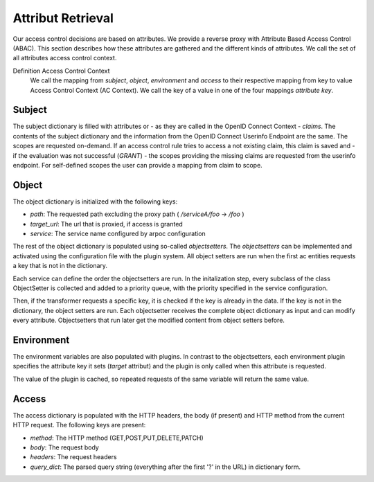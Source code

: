 Attribut Retrieval
======================

.. uml::
   :scale: 40 %

   !include overview.plantuml

   hide user
   hide object
   hide obligations
   hide acentities


Our access control decisions are based on attributes. We provide a reverse
proxy with Attribute Based Access Control (ABAC).
This section describes how these attributes are gathered and the different
kinds of attributes. We call the set of all attributes access control context.

Definition Access Control Context
  We call the mapping from `subject`, `object`, `environment` and `access` to
  their respective mapping from key to value Access Control Context (AC Context).
  We call the key of a value in one of the four mappings `attribute key`.

.. _concepts_attribute_retrival_subject:

Subject
*******

The subject dictionary is filled with attributes or - as they are called in the
OpenID Connect Context -  `claims`.
The contents of the subject dictionary and the information from the OpenID Connect
Userinfo Endpoint are the same.
The scopes are requested on-demand. If an access control rule tries to access
a not existing claim, this claim is saved and - if the evaluation was not
successful (`GRANT`) - the scopes providing the missing claims
are requested from the userinfo endpoint.
For self-defined scopes the user can provide a mapping from claim to scope.

Object
*******

.. uml::
   :scale: 40 %

   !include classes.plantuml
   remove arpoc.App
   remove arpoc.ac.Policy
   remove arpoc.ac.Policy_Set
   remove arpoc.ac.AC_Entity
   remove arpoc.ac.Rule
   remove arpoc.ac.AC_Container
   remove arpoc.ac.EvaluationResult
   remove arpoc.ac.common.Effects
   remove arpoc.ac.conflict_resolution.AnyOfAny
   remove arpoc.ac.conflict_resolution.And
   remove arpoc.ac.conflict_resolution.ConflictResolution
   remove arpoc.ac.lark_adapter.CombinedTransformer
   remove arpoc.ac.lark_adapter.MyTransformer
   remove arpoc.ac.parser.BinaryNumeralOperator
   remove arpoc.ac.parser.BinaryOperator
   remove arpoc.ac.parser.BinaryOperatorAnd
   remove arpoc.ac.parser.BinaryOperatorIn
   remove arpoc.ac.parser.BinaryOperatorOr
   remove arpoc.ac.parser.BinarySameTypeOperator
   remove arpoc.ac.parser.BinaryStringOperator
   remove arpoc.ac.parser.Equal
   remove arpoc.ac.parser.ExistsTransformer
   remove arpoc.ac.parser.Greater
   remove arpoc.ac.parser.Lesser
   remove arpoc.ac.parser.MiddleLevelTransformer
   remove arpoc.ac.parser.NotEqual
   remove arpoc.ac.parser.OperatorTransformer
   remove arpoc.ac.parser.TopLevelTransformer
   remove arpoc.ac.parser.TransformAttr
   remove arpoc.ac.parser.UOP
   remove arpoc.ac.parser.matches
   remove arpoc.ac.parser.startswith
   remove arpoc.base.OidcHandler
   remove arpoc.base.ServiceProxy
   remove arpoc.base.TLSOnlyDispatcher
   remove arpoc.cache.Cache
   remove arpoc.cache.CacheItem
   remove arpoc.config.ACConfig
   remove arpoc.config.Misc
   remove arpoc.config.OIDCProxyConfig
   remove arpoc.config.ProviderConfig
   remove arpoc.config.ProxyConfig
   remove arpoc.config.ServiceConfig
   remove arpoc.exceptions.ACEntityMissing
   remove arpoc.exceptions.AttributeMissing
   remove arpoc.exceptions.BadRuleSyntax
   remove arpoc.exceptions.BadSemantics
   remove arpoc.exceptions.ConfigError
   remove arpoc.exceptions.DuplicateKeyError
   remove arpoc.exceptions.EnvironmentAttributeMissing
   remove arpoc.exceptions.OIDCProxyException
   remove arpoc.exceptions.ObjectAttributeMissing
   remove arpoc.exceptions.SubjectAttributeMissing
   remove arpoc.pap.PAPNode
   remove arpoc.pap.PolicyAdministrationPoint
   remove arpoc.plugins.EnvironmentDict
   remove arpoc.plugins.ObligationsDict
   remove arpoc.plugins.PrioritizedItem
   remove arpoc.plugins._lib.EnvironmentAttribute
   remove arpoc.plugins._lib.Obligation
   remove arpoc.plugins.env_attr_time.EnvAttrDateTime
   remove arpoc.plugins.env_attr_time.EnvAttrTime
   remove arpoc.plugins.env_attr_time.EnvAttrTimeHour
   remove arpoc.plugins.env_attr_time.EnvAttrTimeMinute
   remove arpoc.plugins.env_attr_time.EnvAttrTimeSecond
   remove arpoc.plugins.obj_json.obj_json
   remove arpoc.plugins.obj_urlmap.ObjUrlmap
   remove arpoc.plugins.obl_loggers.Log
   remove arpoc.plugins.obl_loggers.LogFailed
   remove arpoc.plugins.obl_loggers.LogSuccessful
   remove arpoc.special_pages.Userinfo



The object dictionary is initialized with the following keys:

* `path`: The requested path excluding the proxy path ( `/serviceA/foo` -> `/foo` )
* `target_url`: The url that is proxied, if access is granted
* `service`: The service name configured by arpoc configuration


The rest of the object dictionary is populated using so-called `objectsetters`.
The `objectsetters` can be implemented and activated using the configuration
file with the plugin system. 
All object setters are run when the first ac entities requests a
key that is not in the dictionary.

Each service can define the order the objectsetters are run.
In the initalization step, every subclass of the class ObjectSetter is collected
and added to a priority queue, with the priority specified in the service
configuration.

.. uml::
   :scale: 40%

   start
   
   while (objectsetter <- subclasses of ObjectSetter)
     if (objectsetter.name in activated objectsetters of service) then
       :add to priority queue;
     endif
   endwhile
   
   stop

Then, if the transformer requests a specific key, it is checked if the key is
already in the data. If the key is not in the dictionary, the object setters are run.
Each objectsetter receives the complete object dictionary as input and can modify
every attribute. Objectsetters that run later get the modified content from
object setters before.

.. uml::
   :scale: 40%

   start
   
   if (key in data) then (yes)
     : return data[key];
     stop
   endif
   while (objectsetter <- self.PriorityQueue)
     : data = objectsetter.run(data);
   endwhile
   if (key in data) then (yes)
     :return data[key];
     stop
   endif
   : raise KeyError;
   stop

Environment
***********

.. uml::
   :scale: 40 %

   !include classes.plantuml
   remove arpoc.App
   remove arpoc.ac.Policy
   remove arpoc.ac.Policy_Set
   remove arpoc.ac.AC_Entity
   remove arpoc.ac.Rule
   remove arpoc.ac.AC_Container
   remove arpoc.ac.EvaluationResult
   remove arpoc.ac.common.Effects
   remove arpoc.ac.conflict_resolution.AnyOfAny
   remove arpoc.ac.conflict_resolution.And
   remove arpoc.ac.conflict_resolution.ConflictResolution
   remove arpoc.ac.lark_adapter.CombinedTransformer
   remove arpoc.ac.lark_adapter.MyTransformer
   remove arpoc.ac.parser.BinaryNumeralOperator
   remove arpoc.ac.parser.BinaryOperator
   remove arpoc.ac.parser.BinaryOperatorAnd
   remove arpoc.ac.parser.BinaryOperatorIn
   remove arpoc.ac.parser.BinaryOperatorOr
   remove arpoc.ac.parser.BinarySameTypeOperator
   remove arpoc.ac.parser.BinaryStringOperator
   remove arpoc.ac.parser.Equal
   remove arpoc.ac.parser.ExistsTransformer
   remove arpoc.ac.parser.Greater
   remove arpoc.ac.parser.Lesser
   remove arpoc.ac.parser.MiddleLevelTransformer
   remove arpoc.ac.parser.NotEqual
   remove arpoc.ac.parser.OperatorTransformer
   remove arpoc.ac.parser.TopLevelTransformer
   remove arpoc.ac.parser.TransformAttr
   remove arpoc.ac.parser.UOP
   remove arpoc.ac.parser.matches
   remove arpoc.ac.parser.startswith
   remove arpoc.base.OidcHandler
   remove arpoc.base.ServiceProxy
   remove arpoc.base.TLSOnlyDispatcher
   remove arpoc.cache.Cache
   remove arpoc.cache.CacheItem
   remove arpoc.config.ACConfig
   remove arpoc.config.Misc
   remove arpoc.config.OIDCProxyConfig
   remove arpoc.config.ProviderConfig
   remove arpoc.config.ProxyConfig
   remove arpoc.config.ServiceConfig
   remove arpoc.exceptions.ACEntityMissing
   remove arpoc.exceptions.AttributeMissing
   remove arpoc.exceptions.BadRuleSyntax
   remove arpoc.exceptions.BadSemantics
   remove arpoc.exceptions.ConfigError
   remove arpoc.exceptions.DuplicateKeyError
   remove arpoc.exceptions.EnvironmentAttributeMissing
   remove arpoc.exceptions.OIDCProxyException
   remove arpoc.exceptions.ObjectAttributeMissing
   remove arpoc.exceptions.SubjectAttributeMissing
   remove arpoc.pap.PAPNode
   remove arpoc.pap.PolicyAdministrationPoint
   remove arpoc.plugins.ObjectDict
   remove arpoc.plugins.ObligationsDict
   remove arpoc.plugins.PrioritizedItem
   remove arpoc.plugins._lib.ObjectSetter
   remove arpoc.plugins._lib.Obligation
   remove arpoc.plugins.env_attr_time.EnvAttrDateTime
   remove arpoc.plugins.env_attr_time.EnvAttrTime
   remove arpoc.plugins.env_attr_time.EnvAttrTimeHour
   remove arpoc.plugins.env_attr_time.EnvAttrTimeMinute
   remove arpoc.plugins.env_attr_time.EnvAttrTimeSecond
   remove arpoc.plugins.obj_json.obj_json
   remove arpoc.plugins.obj_urlmap.ObjUrlmap
   remove arpoc.plugins.obl_loggers.Log
   remove arpoc.plugins.obl_loggers.LogFailed
   remove arpoc.plugins.obl_loggers.LogSuccessful
   remove arpoc.special_pages.Userinfo

The environment variables are also populated with plugins. In contrast to the
objectsetters, each environment plugin specifies the attribute key it sets
(`target` attribut) and the plugin is only called when this attribute is requested.

.. uml::
   :scale: 40%

   start
   
   while (env_attr <- subclasses of EnvironmentAttribute)
     : add mapping from env_attr.target to env_attr;
   endwhile
   
   stop

.. uml::
   :scale: 40%

   start
   
   if (key in data) then (yes)
     : return data[key];
     stop
   endif
   if (key in mapping) then (yes)
     : data[key] = mapping[key].eval();
     : return data[key];
     stop
   endif
   : raise KeyError;
   stop

The value of the plugin is cached, so repeated requests of the same variable will
return the same value.

Access
******

The access dictionary is populated with the HTTP headers, the body (if present)
and HTTP method from the current HTTP request.
The following keys are present:

* `method`: The HTTP method (GET,POST,PUT,DELETE,PATCH)
* `body`: The request body
* `headers`: The request headers
* `query_dict`: The parsed query string (everything after the first '?' in the URL) in dictionary form.

